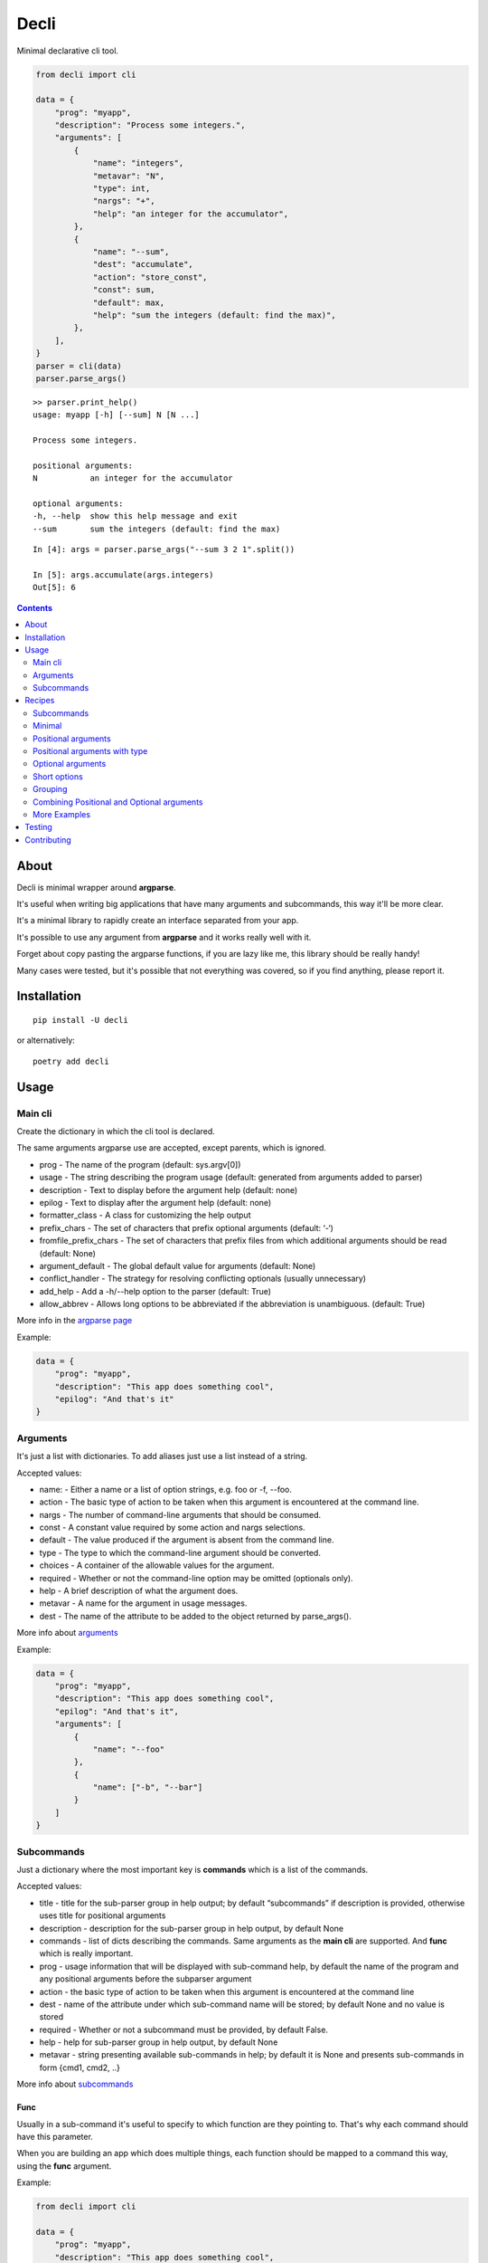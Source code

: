 ======
Decli
======

Minimal declarative cli tool.

.. image:: https://img.shields.io/travis/Woile/decli.svg?style=flat-square
    :alt: Travis
    :target: https://travis-ci.org/Woile/decli

.. image:: https://img.shields.io/codecov/c/github/Woile/decli.svg?style=flat-square
    :alt: Codecov
    :target: https://codecov.io/gh/Woile/decli

.. image:: https://img.shields.io/pypi/v/decli.svg?style=flat-square
    :alt: PyPI
    :target: https://pypi.org/project/decli/

.. image:: https://img.shields.io/pypi/pyversions/decli.svg?style=flat-square
    :alt: PyPI - Python Version
    :target: https://pypi.org/project/decli/


.. code-block:: python

    from decli import cli

    data = {
        "prog": "myapp",
        "description": "Process some integers.",
        "arguments": [
            {
                "name": "integers",
                "metavar": "N",
                "type": int,
                "nargs": "+",
                "help": "an integer for the accumulator",
            },
            {
                "name": "--sum",
                "dest": "accumulate",
                "action": "store_const",
                "const": sum,
                "default": max,
                "help": "sum the integers (default: find the max)",
            },
        ],
    }
    parser = cli(data)
    parser.parse_args()


::

    >> parser.print_help()
    usage: myapp [-h] [--sum] N [N ...]

    Process some integers.

    positional arguments:
    N           an integer for the accumulator

    optional arguments:
    -h, --help  show this help message and exit
    --sum       sum the integers (default: find the max)


::

    In [4]: args = parser.parse_args("--sum 3 2 1".split())

    In [5]: args.accumulate(args.integers)
    Out[5]: 6


.. contents::
    :depth: 2


About
=====

Decli is minimal wrapper around **argparse**.

It's useful when writing big applications that have many arguments and subcommands, this way it'll be more clear.

It's a minimal library to rapidly create an interface separated from your app.

It's possible to use any argument from **argparse** and it works really well with it.

Forget about copy pasting the argparse functions, if you are lazy like me, this library should be really handy!

Many cases were tested, but it's possible that not everything was covered, so if you find anything, please report it.


Installation
============

::

    pip install -U decli

or alternatively:

::

    poetry add decli


Usage
======

Main cli
--------

Create the dictionary in which the cli tool is declared.

The same arguments argparse use are accepted, except parents, which is ignored.

- prog - The name of the program (default: sys.argv[0])
- usage - The string describing the program usage (default: generated from arguments added to parser)
- description - Text to display before the argument help (default: none)
- epilog - Text to display after the argument help (default: none)
- formatter_class - A class for customizing the help output
- prefix_chars - The set of characters that prefix optional arguments (default: ‘-‘)
- fromfile_prefix_chars - The set of characters that prefix files from which additional arguments should be read (default: None)
- argument_default - The global default value for arguments (default: None)
- conflict_handler - The strategy for resolving conflicting optionals (usually unnecessary)
- add_help - Add a -h/--help option to the parser (default: True)
- allow_abbrev - Allows long options to be abbreviated if the abbreviation is unambiguous. (default: True)

More info in the `argparse page <https://docs.python.org/3/library/argparse.html#argumentparser-objects>`_

Example:

.. code-block:: python

    data = {
        "prog": "myapp",
        "description": "This app does something cool",
        "epilog": "And that's it"
    }


Arguments
---------

It's just a list with dictionaries. To add aliases just use a list instead of a string.

Accepted values:


- name: - Either a name or a list of option strings, e.g. foo or -f, --foo.
- action - The basic type of action to be taken when this argument is encountered at the command line.
- nargs - The number of command-line arguments that should be consumed.
- const - A constant value required by some action and nargs selections.
- default - The value produced if the argument is absent from the command line.
- type - The type to which the command-line argument should be converted.
- choices - A container of the allowable values for the argument.
- required - Whether or not the command-line option may be omitted (optionals only).
- help - A brief description of what the argument does.
- metavar - A name for the argument in usage messages.
- dest - The name of the attribute to be added to the object returned by parse_args().


More info about `arguments <https://docs.python.org/3/library/argparse.html#the-add-argument-method>`_

Example:

.. code-block:: python

    data = {
        "prog": "myapp",
        "description": "This app does something cool",
        "epilog": "And that's it",
        "arguments": [
            {
                "name": "--foo"
            },
            {
                "name": ["-b", "--bar"]
            }
        ]
    }


Subcommands
-----------

Just a dictionary where the most important key is **commands** which is a list of the commands.


Accepted values:


- title - title for the sub-parser group in help output; by default “subcommands” if description is provided, otherwise uses title for positional arguments
- description - description for the sub-parser group in help output, by default None
- commands - list of dicts describing the commands. Same arguments as the **main cli** are supported. And **func** which is really important.
- prog - usage information that will be displayed with sub-command help, by default the name of the program and any positional arguments before the subparser argument
- action - the basic type of action to be taken when this argument is encountered at the command line
- dest - name of the attribute under which sub-command name will be stored; by default None and no value is stored
- required - Whether or not a subcommand must be provided, by default False.
- help - help for sub-parser group in help output, by default None
- metavar - string presenting available sub-commands in help; by default it is None and presents sub-commands in form {cmd1, cmd2, ..}


More info about `subcommands <https://docs.python.org/3/library/argparse.html#sub-commands>`_

Func
~~~~

Usually in a sub-command it's useful to specify to which function are they pointing to. That's why each command should have this parameter.


When you are building an app which does multiple things, each function should be mapped to a command this way, using the **func** argument.

Example:

.. code-block:: python

    from decli import cli

    data = {
        "prog": "myapp",
        "description": "This app does something cool",
        "epilog": "And that's it",
        "subcommands": {
            "commands": [
                {
                    "name": "sum",
                    "help": "new project",
                    "func": sum,
                    "arguments": [
                        {
                            "name": "integers",
                            "metavar": "N",
                            "type": int,
                            "nargs": "+",
                            "help": "an integer for the accumulator",
                        },
                        {"name": "--name", "nargs": "?"},
                    ],
                }
            ]
        }
    }

    parser = cli(data)
    args = parser.parse_args(["sum 1 2 3".split()])
    args.func(args.integers)  # Runs the sum of the integers


Recipes
=======

Subcommands
-----------------

.. code-block:: python

    from decli import cli

    data = {
        "prog": "myapp",
        "formatter_class": argparse.RawDescriptionHelpFormatter,
        "description": "The software does this and that",
        "epilog": "This is the epilooogpoe  ",
        "arguments": [
            {
                "name": "--debug",
                "action": "store_true",
                "default": False,
                "help": "use debug mode",
            },
            {
                "name": ["-v", "--version"],
                "action": "store_true",
                "default": False,
                "help": "get the installed version",
            },
        ],
        "subcommands": {
            "title": "main",
            "description": "main commands",
            "commands": [
                {
                    "name": "all",
                    "help": "check every values is true",
                    "func": all
                },
                {
                    "name": ["s", "sum"],
                    "help": "new project",
                    "func": sum,
                    "arguments": [
                        {
                            "name": "integers",
                            "metavar": "N",
                            "type": int,
                            "nargs": "+",
                            "help": "an integer for the accumulator",
                        },
                        {"name": "--name", "nargs": "?"},
                    ],
                }
            ],
        },
    }
    parser = cli(data)
    args = parser.parse_args(["sum 1 2 3".split()])
    args.func(args.integers)  # Runs the sum of the integers


Minimal
-------

This app does nothing, but it's the min we can have:

.. code-block:: python

    from decli import cli

    parser = cli({})
    parser.print_help()

::

    usage: ipython [-h]

    optional arguments:
    -h, --help  show this help message and exit


Positional arguments
--------------------

.. code-block:: python

    from decli import cli

    data = {
        "arguments": [
            {
                "name": "echo"
            }
        ]
    }
    parser = cli(data)
    args = parser.parse_args(["foo"])

::

    In [11]: print(args.echo)
    foo


Positional arguments with type
------------------------------

When a type is specified, the argument will be treated as that type, otherwise it'll fail.

.. code-block:: python

    from decli import cli

    data = {
        "arguments": [
            {
                "name": "square",
                "type": int
            }
        ]
    }
    parser = cli(data)
    args = parser.parse_args(["1"])

::

    In [11]: print(args.echo)
    1

Optional arguments
------------------

.. code-block:: python

    from decli import cli

    data = {
        "arguments": [
            {
                "name": "--verbose",
                "help": "increase output verbosity"
            }
        ]
    }
    parser = cli(data)
    args = parser.parse_args(["--verbosity 1"])

::

    In [11]: print(args.verbosity)
    1

    In [15]: args = parser.parse_args([])

    In [16]: args
    Out[16]: Namespace(verbose=None)


Short options
-------------

Used to add short versions of the options.

.. code-block:: python

    data = {
        "arguments": [
            {
                "name": ["-v", "--verbose"],
                "help": "increase output verbosity"
            }
        ]
    }


Grouping
--------

This is only possible using arguments.

Only affect the way the help gets displayed. You might be looking for subcommands.


.. code-block:: python

    data = {
        "prog": "mycli",
        "arguments": [
            {
                "name": "--save",
                "group": "main",
                "help": "This save belongs to the main group",
            },
            {
                "name": "--remove",
                "group": "main",
                "help": "This remove belongs to the main group",
            },
        ],
    }
    parser = cli(data)
    parser.print_help()

::

    usage: mycli [-h] [--save SAVE] [--remove REMOVE]

    optional arguments:
    -h, --help       show this help message and exit

    main:
    --save SAVE      This save belongs to the main group
    --remove REMOVE  This remove belongs to the main group


Combining Positional and Optional arguments
-------------------------------------------

.. code-block:: python

    data = {
        "arguments": [
            {
                "name": "square",
                "type": int,
                "help": "display a square of a given number"
            },
            {
                "name": ["-v", "--verbose"],
                "action": "store_true",
                "help": "increase output verbosity"
            }
        ]
    }
    parser = cli(data)

    args = parser.parse_args()
    answer = args.square**2
    if args.verbose:
        print(f"the square of {args.square} equals {answer}")
    else:
        print(answer)


More Examples
-------------

Many examples from `argparse documentation <https://docs.python.org/3/library/argparse.html>`_
are covered in test/examples.py


Testing
=======

1. Clone the repo
2. Install dependencies

::

    poetry install

3. Run tests

::

    poetry run pytest -s --cov-report term-missing --cov=decli tests/


Contributing
============

**PRs are welcome!**
